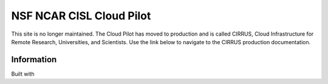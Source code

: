 NSF NCAR CISL Cloud Pilot
=================================

.. banner::
   :image: images/cirrus.png
   :caption: Photo by Nick Cote
   :class: dark-banner


This site is no longer maintained. The Cloud Pilot has moved to production and is called CIRRUS, Cloud Infrastructure for Remote Research, Universities, and Scientists. Use the link below to navigate to the CIRRUS production documentation. 

.. raw:: html

   <span class="d-flex justify-content-center py-4">
     <a href="https://ncar-hpc-docs.readthedocs.io/en/latest/compute-systems/cirrus/" role="button" class="btn btn-light btn-lg">
       CIRRUS Docs
     </a>
   </span>

Information
------------------------

Built with |jbook|

.. |jbook| image:: images/jupyterbook.svg
   :target: https://jupyterbook.org
